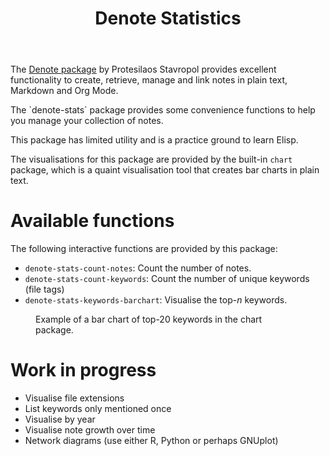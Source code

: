 #+title: Denote Statistics

The [[https://protesilaos.com/emacs/denote][Denote package]] by Protesilaos Stavropol provides excellent functionality to create, retrieve, manage and link notes in plain text, Markdown and Org Mode.

The `denote-stats` package provides some convenience functions to help you manage your collection of notes.

This package has limited utility and is a practice ground to learn Elisp.

The visualisations for this package are provided by the built-in =chart= package, which is a quaint visualisation tool that creates bar charts in plain text.

* Available functions
The following interactive functions are provided by this package:

- =denote-stats-count-notes=: Count the number of notes.
- =denote-stats-count-keywords=: Count the number of unique keywords (file tags)
- =denote-stats-keywords-barchart=: Visualise the top-/n/ keywords.

#+caption: Example of a bar chart of top-20 keywords in the chart package.
[[file:denote-keywords-barchart.png]]

* Work in progress
- Visualise file extensions
- List keywords only mentioned once
- Visualise by year
- Visualise note growth over time
- Network diagrams (use either R, Python or perhaps GNUplot)
